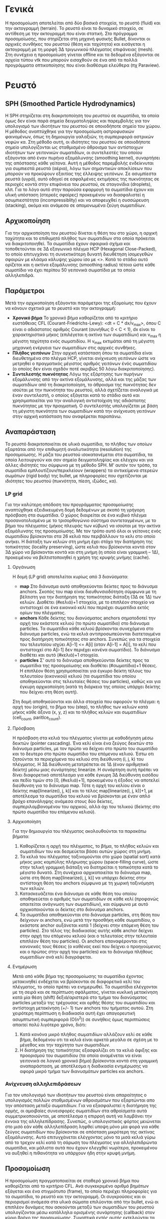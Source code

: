 * Γενικά
  Η προσομοίωση αποτελείται από δύο βασικά στοιχεία, το ρευστό (fluid) και την ακτογραμμή
  (terrain). Το ρευστό είναι το δυναμικό στοιχείο, σε αντίθεση με την ακτογραμμή που είναι
  στατική. Στο πρόγραμμα προσομοίωσης, που στηρίζεται στη μηχανή φυσικής Bullet, δίνονται οι
  αρχικές συνθήκες του ρευστού (θέση και ταχύτητα) και εισάγεται η ακτογραμμή με τη μορφή
  3Δ τριγωνικού πλέγματος επιφάνειας (mesh). Στη συνέχεια η προσομοίωση γίνεται offline και
  τα δεδομένα εξάγονται σε αρχεία τύπου vtk που μπορούν εισαχθούν σε ένα από τα πολλά
  προγράμματα οπτικοποίησης που είναι διαθέσιμα ελεύθερα (πχ Paraview).

* Ρευστό
** SPH (Smoothed Particle Hydrodynamics)
   Η SPH στηρίζεται στη διακριτοποίηση του ρευστού σε σωματίδια, τα οποία όμως δεν είναι
   παρά σημεία δειγματοληψίας και παρεμβολής για τον υπολογισμό των ιδιοτήτων του ρευστού
   σε οποιοδήποτε σημείο του χώρου. Η μέθοδος αναπτύχθηκε για την προσομοίωση αστροφυσικών
   φαινομένων, όπως τη δημιουργία γαλαξιών, τη συμπεριφορά αστρικών νεφών κα. Στη μέθοδο
   αυτή, οι ιδιότητες του ρευστού σε οποιοδήποτε σημείο υπολογίζονται ως σταθμισμένο
   άθροισμα των αντίστοιχων ιδιοτήτων των γειτονικών σωματιδίων, οι συντελεστές του οποίου
   εξάγονται από έναν πυρήνα εξομάλυνσης (smoothing kernel), συναρτήσει της απόστασης κάθε
   γείτονα. Αυτή η μέθοδος παρεμβολής ενδείκνυται για συμπιεστά ρευστά (αέρια), λόγω των
   σημαντικών αποκλίσεων που μπορούν να προκύψουν εξαιτίας της έλλειψης γειτόνων. Σε
   ασυμπίεστα ρευστά (υγρά), αυτό οδηγεί σε εσφαλμένες εκτιμήσεις της πυκνότητας σε
   περιοχές κοντά στην επιφάνεια του ρευστού, σε σταγονίδια (droplets), κλπ. Για το λόγο
   αυτό στην παρούσα εφαρμογή τα σωματίδια έχουν και υλική υπόσταση (στερεές σφαίρες)
   προκειμένου να διασφαλιστεί η ασυμπιεστότητα (incompressiblity) και να αποφευχθεί η
   συσσώρευση (stacking), ακόμα και ανάμεσα σε απομονωμένα ζεύγη σωματιδίων.

** Αρχικοποίηση
   Για την αρχικοποίηση του ρευστού δίνεται η θέση του στο χώρο, η αρχική ταχύτητα και το
   επιθυμητό πλήθος των σωματιδίων στα οποία πρόκειται να διακριτοποιηθεί. Τα σωματίδια
   έχουν σφαιρικό σχήμα και τοποθετούνται σε 3Δ εξαγωνικό πλέγμα HCP (Hexagonal
   Close-Packed), το οποίο επιτυγχάνει τη συνεκτικότερη δυνατή διευθέτηση ίσομεγεθών
   σφαιρών με κλάσμα κάλυψης χώρου ίσο με <\frac{\pi}{3*\sqrt{2}}>. Κατά το στάδιο αυτό
   ορίζεται και η ακτίνα εξομάλυνσης (smoothing radius) τέτοια ώστε κάθε σωματίδιο να έχει
   περίπου 50 γειτονικά σωματίδια με τα οποία αλληλεπιδρά.

** Παράμετροι
   Μετά την αρχικοποίηση εξάγονται παράμετροι της εξομοίωης που έχουν να κάνουν σχετικά με
   το ρευστό και την ακτογραμμή:
   - *Χρονικό βήμα* Το χρονικό βήμα καθορίζεται από το κριτήριο ευστάθειας CFL
     (Courant-Friedrichs-Lewy): <dt = C * dx/v_max>, όπου C είναι ο αδιάστατος αριθμός
     Courant (συνήθως 0 < C < 1), dx είναι το χαρακτηριστικό μήκος (επιλέγεται η ακτίνα
     των σωματιδίων) και v_max η μέγιστη ταχύτητα ενός σωματιδίου. Η v_max εκτιμάται από
     τη μέγιστη μηχανική ενέργεια των σωματιδίων στις αρχικές συνθήκες.
   - *Πλήθος γειτόνων* Στην αρχική κατάσταση όπου τα σωματίδια είναι διευθετημένα στο
     πλέγμα HCP, γίνεται ανίχνευση γειτόνων ώστε να μετρηθεί ο πραγματικός μέγιστος
     αριθμός γειτόνων ένός σωματιδίου (ο οποίος δεν είναι σχεδόν ποτέ ακριβώς 50 λόγω
     διακριτοποίησης).
   - *Συντελεστής πυκνότητας* Λόγω της εξάρτησης των πυρήνων εξομάλυνσης από την ακτίνα
     εξομάλυνσης, αλλά και της μάζας των σωματιδίων από τη διακριτοποίηση, το άθροισμα της
     πυκνότητας δεν ισούται με την πυκνότητα του ρευστού, αλλά σχετίζεται αναλογικά με
     έναν συντελεστή, ο οποίος εξάγεται κατά το στάδιο αυτό και χρησιμοποιείται για την
     αναλογική αντιστοίχιση της αδιάστατης πυκνότητας με την πραγματική. Ο συντελεστής
     υπολογίζεται με βάση τη μέγιστη πυκνότητα των σωματιδίων κατά την ανίχνευση γειτόνων
     στην αρχική κατάσταση που αναφέρεται παραπάνω.

** Αναπαράσταση
   Το ρευστό διακριτοποιείται σε υλικά σωματίδια, το πλήθος των οποίων εξαρτάται από την
   επιθυμητή αναλυτικότητα (resolution) της προσομοίωσης. Η μάζα του ρευστού ισοκατανέμεται
   στα σωματίδια, τα οποία λειτουργούν και σαν σημεία δειγματοληψίας και ελέγχου και για
   άλλες ιδιότητές του σύμφωνα με τη μέθοδο SPH. Μ' αυτόν τον τρόπο, τα σωματίδια
   εμπλουτίζουν/περικλείουν (wrappers) τα αντικείμενα στερεών σωμάτων (rigid body) της
   bullet, με πληροφορίες που σχετίζονται με ιδιότητες του ρευστού (πυκνότητα, πίεση,
   ιξώδες, κα).

*** LP grid
    Για την καλύτερη απόδοση του προγράμματος προσομοίωσης αναπτύχθηκε εξειδικευμένη δομή
    δεδομένων με σκοπό τη γρήγορη πρόσβαση στα σωματίδια. Ο χώρος διαιρείται σε ένα κυβικό
    πλέγμα προσανατολισμένο με το τρισορθογώνιο σύστημα συντεταγμένων, με το βήμα του
    πλέγματος (μήκος πλευράς των κύβων) να ισούται με την ακτίνα εξομάλυνσης της
    προσομοίωσης. Με τον τρόπο αυτό όλοι οι γείτονες ενός σωματιδίου βρίσκονται στα 26
    κελιά που περιβάλλουν το κελι στο οποίο ανήκει. Η διάταξη των κελιών στη μνήμη έχει
    στόχο την διατήρηση της τοπικότητας (locality preserving), ώστε κελιά που βρίσκονται
    κοντά στον 3Δ χώρο να βρίσκονται κοντά και στη μνήμη (η οποία είναι γραμμική -- 1Δ),
    προκειμένου να βελτιστοποιηθεί η χρήση της κρυφής μνήμης (cache).

**** Οργάνωση
     H δομή (LP grid) αποτελείται κυρίως από 3 διανύσματα:
     - *map* Στο διάνυσμα αυτό αποθηκεύονται δείκτες προς το διάνυσμα anchors. Σκοπός του
       map είναι διευθυνσιοδότηση σύμφωνα με τη βέλτιστη για την διατήρηση της τοπικότητας
       διάταξη (3Δ σε 1Δ) των κελιών. Διαθέτει (#κελιά)+1 στοιχεία, με το επιπλέον
       στοιχείο να αντιστοιχεί σε ένα εικονικό κελί που περιέχει σωματίδια εκτός ορίων του
       πλέγματος.
     - *anchors* Κάθε δείκτης του διανύσματος anchors σηματοδοτεί την αρχή του εκάστοτε
       κελιού (το πρώτο σωματίδιο) στο διάνυσμα particles. Τα σωματίδια κάθε κελιού
       βρίσκονται συνεχόμενα στο διάνυσμα particles, ενώ τα κελιά αντιπροσωπεύονται
       διατεταγμένα προς διατήρηση τοπικότητας στο anchors. Συνεπώς για τα στοιχεία του
       τελευταίου ισχύει A[i-1] <= A[i] (οταν A[i-1] = A[i], το κελί που αντιστοιχεί στο
       A[i-1] δεν περιέχει κανένα σωματίδιο). Το διάνυσμα διαθέτει και αυτό (#κελιά)+1
       στοιχεία.
     - *particles* Σ' αυτό το διάνυσμα αποθηκεύονται δείκτες προς τα σωματίδια της
       προσομοίωσης και διαθέτει (#σωματίδια)+1 θέσεις. Η επιπλέον θέση χρησιμοποιείται για
       έγκυρο δείκτη τέλους του τελευταίου (εικονικού) κελιού (τα σωματίδια του οποίου
       αποθηκεύονται στις τελευταίες θέσεις του particles), καθώς και για έγκυρη
       αρχικοποίηση (κατά τη διάρκεια της οποίας υπάρχει δείκτης που δείχνει στη θέση
       αυτή).
     Στη δομή αποθηκεύονται και άλλα στοιχεία που αφορούν το πλέγμα: η αρχή του (origin),
     το βήμα του (step), το πλήθος των κελιών κατά μήκος κάθε άξονα (x, y, z) και το
     πλήθος κελιών και σωματιδίων (cell_count, paritlce_count).

**** Πρόσβαση
     Η πρόσβαση στα κελιά του πλέγματος γίνεται με καθοδήγηση μέσω δεικτών (pointer
     cascading). Ένα κελί είναι ένα ζεύγος δεικτών στο διάνυσμα particles, με τον πρώτο να
     δείχνει στο πρώτο του σωματίδιο και το δευτερο στο πρώτο σωματίδιο του επόμενου
     κελιού. Έστω οτι ζητούνται τα περιεχόμενα του κελιού στη διεύθυνση (i, j, k) του
     πλέγματος. Η 3Δ διεύθυνση μετατρέπεται σε 1Δ (έναν αριθμητικό δείκτη) μέσω μιας
     συνάρτησης linearize. Η συνάρτηση αυτή πρέπει να δίνει διαφορετικό αποτέλεσμα για
     κάθε έγκυρη 3Δ διεύθυνση εισόδου και πεδίο τιμών στο [0, (#κελιά)+1], προκειμένου η
     έξοδος να αποτελεί διεύθυνση για το διάνυσμα map. Τότε η αρχή του κελίου είναι ο
     δείκτης map[linearize(i, j, k)] και το τέλος map[linearize(i, j, k)]+1, με αποτέλεσμα
     τα σωματίδια του κελιού να βρίσκονται με έναν απλό βρόχο επανάληψης ανάμεσα στους δύο
     δείκτες, συμπεριλαμβανομένου του αρχικού, αλλά όχι του τελικού (δείκτης στο πρώτο
     σωματίδιο του επόμενου κελιού).

**** Αρχικοποίηση
     Για την δημιουργία του πλέγματος ακολουθούνται τα παρακάτω βήματα:
     1. Καθορίζεται η αρχή του πλέγματος, το βήμα, το πλήθος κελιών και σωματιδίων του και
        δεσμεύεται βάσει αυτών χώρος στη μνήμη.
     2. Τα κελιά του πλέγματος ταξινομούνται στο χώρο (spatial sort) κατά μήκος μιας
        καμπύλης πλήρωσης χώρου (space-filling curve), ώστε στην τελική γραμμική διάταξη
        να διατηρείται η τοπικότητα κατά το μέγιστο δυνατό. Στη συνέχεια αρχικοποιείται το
        διάνυσμα map, ώστε στη θέση map[linearize(i, j, k)] να υπάρχει δείκτης στην
        αντίστοιχη θέση του anchors σύμφωνα με τη χωρική ταξινόμηση των κελιών.
     3. Κατασκευάζεται ένα διάνυσμα σε κάθε θέση του οποίου αποθηκεύεται ο αριθμός των
        σωματιδίων σε κάθε κελί (προφανώς απαιτείται ανάγνωση των σωματιδίων), και σύμφωνα
        με αυτό αρχικοποιούνται οι δείκτες στο διάνυσμα anchors.
     4. Τα σωματίδια αποθηκεύονται στο διάνυσμα particles, στη θέση που δείχνουν οι
        anchors, ενώ μετά την προσθήκη κάθε σωματιδίου, ο εκάστοτε anchor αυξάνεται κατά 1
        (δείχνει στην επόμενη θέση του particles). Στο τέλος της διαδικασίας αυτής κάθε
        anchor δείχνει στην αρχή του επόμενου κελιού (και ο τελευταίος στην τελευταία
        επιπλέον θέση του particles). Οι anchors επαναφέρονται στις κανονικές τους θέσεις
        (ο καθένας εκεί που δείχνει ο προηγούμενος και ο πρώτος στην αρχή του particles)
        και το διάνυσμα πλήθους σωματιδίων ανά κελί διαγράφεται.
	
**** Ενημέρωση
     Μετά από κάθε βήμα της προσομοίωσης τα σωματίδια έχοντας μετακινηθεί ενδέχεται να
     βρίσκονται σε διαφορετικό κελί του πλέγματος, το οποίο πρέπει να ενημερωθεί. Τα
     σωματίδια ελέγχονται με τη σειρά και σε περίπτωση σφάλματος, γίνεται κυκλική
     μετακίνηση κατά μία θέση (shift) δεξιά/αριστερά στο τμήμα του διανύσματος particles
     μεταξύ της τρέχουσας και ορθής θέσης του σωματιδίου και αντίστοιχη μετακίνηση (+/- 1)
     των anchors του τμήματος αυτού. Στη χειρότερη περίπτωση η διαδικασία αυτή έχει
     απαγορευτική ασυμπτωτική συμπεριφορά (Ο(n^2)) σε συνήθεις όμως περιπτώσεις απαιτεί
     πολύ λιγότερο χρόνο, διότι:
     1. Κατά κανόνα μικρό πλήθος σωματιδίων αλλάζουν κελί σε κάθε βήμα, δεδομένου οτι τα
        κελιά είναι αρκετά μεγάλα σε σχέση με το μέγεθος και την ταχύτητα των σωματιδίων.
     2. Η διατήρηση της τοπικότητας εξασφαλίζει οτι τα κελιά άφιξης και προορισμού του
        σωματιδίου (τα οποία αναμένεται να είναι γειτονικά σε λογικό χρονικό βήμα)
        βρίσκονται κοντά στη γραμμική αναπαράσταση, με αποτέλεσμα η διαδικασία ενημέρωσης
        να αφορά μικρό τμήμα των διανυσμάτων particles και anchors.
    
*** Ανίχνευση αλληλεπιδράσεων
    Για τον υπολογισμό των ιδιοτήτων του ρευστού είναι απαραίτητος ο υπολογισμός πολλών
    σταθμισμένων αθροισμάτων που εξαρτώνται απο την απόσταση μεταξύ σωματιδίων. Για να
    εξασφαλιστεί η διατήρηση της ορμής, οι αμοιβαίες συνεισφορές σωματιδίων στα αθροίσματα
    αυτά συμμετρικοποιούνται, με αποτέλεσμα η επιρροή αυτή να λαμβάνει την έννοια της
    αλληλεπίδρασης. Συνεπώς, ο υπολογιστικός φόρτος μειώνεται στο μισό εάν κάθε
    αλληλεπίδραση ληφθεί υποψη μόνο μία φορά για κάθε ζεύγος σωματιδίων που βρίσκονται σε
    απόσταση μικρότερη της ακτίνας εξομάλυνσης. Αυτό επιτυγχάνεται ελέγχοντας μόνο τα μισά
    κελιά γύρω από το τρεχον κελί κατά τη σάρωση του πλέγματος για αλληλεπιδρώντα
    σωματίδια, και μάλιστα αυτά που έχουν ελεγχθεί νωρίτερα, προκειμένου να αυξηθεί η
    πιθανότητα να υπάρχουν ήδη στην κρυφή μνήμη.

** Προσομοίωση
   Η προσομοίωση πραγματοποιείται σε σταθερό χρονικό βήμα που καθορίζεται από το κριτήριο
   CFL. Ανά συγκεκριμένο αριθμό βημάτων εξάγεται και ένα στιγμιότυπο (frame), το οποίο
   περιέχει πληροφορίες για τα σωματίδια, το ρευστό και την ακτογραμμή. Οι συγκρούσεις και
   οι περιορισμοί ανάμεσα στα υλικά σώματα επιλύονται από την bullet, ενώ οι επιπλέον
   δυνάμεις που ασκούνται μεταξύ των σωματιδίων του ρευστού υπολογίζονται μέσω κατάλληλα
   ορισμένης συνάρτησης (callback) στον κύριο βρόχο της προσομοίωσης. Συνοπτικά εντός
   αυτής εκτελούνται τα εξής βήματα:
   1. Καταγραφή και αποθήκευση των ώσεων (impulses) του ρευστού προς την ακτογραμμή
   2. Ενημέρωση του πλέγματος αποθήκευσης των σωματιδίων
   3. Καθαρισμός δεδομένων των σωματιδίων που πρόκειται να επανυπολογιστούν
   4. Ανιχνευση αλληλεπιδράσεων με σάρωση όλου του πλέγματος
   5. Υπολογισμός πυκνότητας στις θέσεις των σωματιδίων μέσω προοδευτικής άθροισης των
      αμοιβαίων συνεισφορών των αλληλεπιδρώντων ζευγών
   6. Υπολογισμός πίεσης στις ίδιες θέσεις μέσω της καταστατικής εξίσωσης του ρευστού,
      συναρτήσει της πυκνότητας
   7. Υπολογισμός και εφαρμογή των ώσεων που υπολογίζονται ως το γινόμενο των δυνάμεων
      πίεσης/ιξώδους και του χρονικού βήματος. Οι δυνάμεις είναι αντισυμμετρικές σε κάθε
      ζεύγος αλληλεπίδρασης, και οι μεν πίεσης είναι ανάλογες της διαφοράς πίεσης μεταξύ
      των δύο σημείων, οι δε ιξώδους της διαφοράς ταχυτήτων.

** Ανακατασκευή επιφάνειας

** Εξαγωγή δεδομένων

* Ακτογραμμή
** Αναπαράσταση

** Αρχικοποίηση

** Ώσεις

** Εξαγωγή δεδομένων
